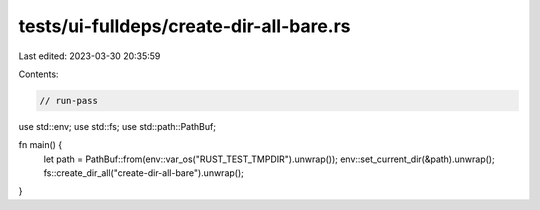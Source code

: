 tests/ui-fulldeps/create-dir-all-bare.rs
========================================

Last edited: 2023-03-30 20:35:59

Contents:

.. code-block:: rs

    // run-pass

use std::env;
use std::fs;
use std::path::PathBuf;

fn main() {
    let path = PathBuf::from(env::var_os("RUST_TEST_TMPDIR").unwrap());
    env::set_current_dir(&path).unwrap();
    fs::create_dir_all("create-dir-all-bare").unwrap();
}


